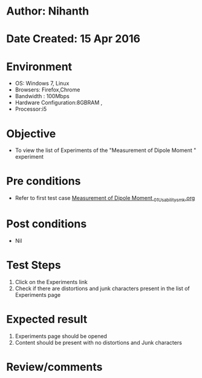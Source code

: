 * Author: Nihanth
* Date Created: 15 Apr 2016
* Environment
  - OS: Windows 7, Linux
  - Browsers: Firefox,Chrome
  - Bandwidth : 100Mbps
  - Hardware Configuration:8GBRAM , 
  - Processor:i5

* Objective
  - To view the list of Experiments of the "Measurement of Dipole Moment " experiment

* Pre conditions
  - Refer to first test case [[https://github.com/Virtual-Labs/physical-sciences-iiith/blob/master/test-cases/integration_test-cases/Measurement of Dipole Moment /Measurement of Dipole Moment _01_Usability_smk.org][Measurement of Dipole Moment _01_Usability_smk.org]]

* Post conditions
  - Nil
* Test Steps
  1. Click on the Experiments link 
  2. Check if there are distortions and junk characters present in the list of Experiments page

* Expected result
  1. Experiments page should be opened
  2. Content should be present with no distortions and Junk characters

* Review/comments


